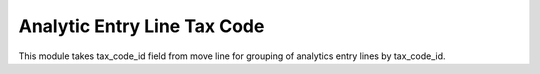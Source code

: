 Analytic Entry Line Tax Code
============================

This module takes tax_code_id field from move line for grouping of
analytics entry lines by tax_code_id.